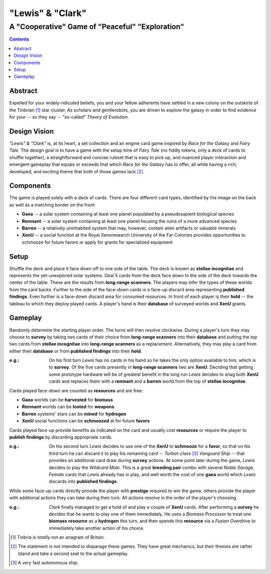 "Lewis" & "Clark"
=================

A "Cooperative" Game of "Peaceful" "Exploration"
------------------------------------------------

.. contents::

Abstract
~~~~~~~~

Expelled for your widely-ridiculed beliefs, you and your fellow adherents have
settled in a new colony on the outskirts of the Tinbrian [#]_ star cluster. As
scholars and gentlerobots, you are driven to explore the galaxy in order to
find evidence for your -- so they say -- "so-called" *Theory of Evolution*.

Design Vision
~~~~~~~~~~~~~

*"Lewis" & "Clark"* is, at its heart, a set collection and an engine card game
inspired by *Race for the Galaxy* and *Fairy Tale*. The design goal is to have
a game with the setup time of *Fairy Tale* (no fiddly tokens, only a deck of
cards to shuffle together), a straightforward and concise ruleset that is easy
to pick up, and nuanced player interaction and emergent gameplay that equals or
exceeds that which *Race for the Galaxy* has to offer, all while having a rich,
developed, and exciting theme that both of those games lack [#]_.


Components
~~~~~~~~~~

The game is played solely with a deck of cards. There are four different
card types, identified by the image on the back as well as a matching
border on the front:

-  **Gaea** -- a solar system containing at least one planet populated
   by a pseudosapient biological species
-  **Remnant** -- a solar system containing at least one planet housing
   the ruins of a more advanced species
-  **Barren** -- a relatively uninhabited system that may, however,
   contain alien artifacts or valuable minerals
-  **XenU** -- a social function at the Royal Xenoresearch
   University of the Far Colonies provides opportunities to schmooze for
   future favors or apply for grants for specialized equipment

Setup
~~~~~

Shuffle the deck and place it face down off to one side of the table.  The deck
is known as **stellae incognitae** and represents the yet-unexplored solar
systems. Deal 5 cards from the deck face down to the side of the deck towards
the center of the table. These are the results from **long-range scanners**.
The players may infer the types of these worlds from the card backs. Further to
the side of the face-down cards is a face-up discard area representing
**published findings**.  Even further is a face-down discard area for consumed
resources. In front of each player is their **hold** -- the tableau to which
they deploy played cards. A player's hand is their **database** of surveyed
worlds and **XenU** grants.

Gameplay
~~~~~~~~

Randomly determine the starting player order. The turns will then resolve
clockwise. During a player's turn they may choose to **survey** by taking two
cards of their choice from **long-range scanners** into their **database** and
putting the top two cards from **stellae incognitae** into **long-range
scanners** as a replacement.  Alternatively, they may play a card from either
their **database** or from **published findings** into their **hold**.

:e.g.: On his first turn *Lewis* has no cards in his hand so he takes the only
       option available to him, which is to **survey**. Of the five cards
       presently in **long-range scanners** two are **XenU**.  Deciding that
       getting some prototype hardware will be of greatest benefit in the long
       run *Lewis* decides to snag both **XenU** cards and replaces them with
       a **remnant** and a **barren** world from the top of **stellae
       incognitae**.

Cards played face-down are counted as **resources** and are free:

-  **Gaea** worlds can be **harvested** for **biomass**
-  **Remnant** worlds can be **looted** for **weapons**
-  **Barren** systems' stars can be **mined** for **hydrogen**
-  **XenU** social functions can be **schmoozed** at for future **favors**

Cards played face-up provide benefits as indicated on the card and
usually cost **resources** or require the player to **publish findings**
by discarding appropriate cards.

:e.g.: On his second turn *Lewis* decides to use one of the **XenU** to
       **schmooze** for a **favor**, so that on his third turn he can discard
       it to play his remaining card -- *Turbot-class* [#]_ *Vanguard Ship* --
       that provides an additional card draw during **survey** actions. At some
       point later during the game, *Lewis* decides to play the *Wildcard
       Male*.  This is a great **breeding pair** combo with several *Noble
       Savage, Female* cards that *Lewis* already has in play, and well worth
       the cost of one **gaea** world which *Lewis* discards into **published
       findings**.

While some face-up cards directly provide the player with **prestige**
required to win the game, others provide the player with additional
actions they can take during their turn. All actions resolve in the
order of the player's choosing.

:e.g.: *Clark* finally managed to get a hold of and play a couple of
       **XenU** cards.  After performing a **survey** he decides that he wants
       to play one of them immediately. He uses a *Biomass Processor* to treat
       one **biomass** **resource** as a **hydrogen** this turn, and then
       spends this **resource** via a *Fusion Overdrive* to immediately take
       another action of his choice.

.. [#] Tinbria is *totally* not an anagram of Britain.
.. [#] The statement is not intended to disparage these games. They have great
  mechanics, but their themes *are* rather bland and take a second seat to the
  actual gameplay.
.. [#] A *very* fast autonomous ship.
